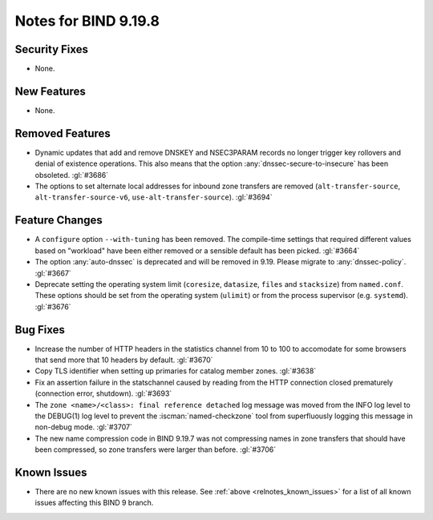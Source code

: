 .. Copyright (C) Internet Systems Consortium, Inc. ("ISC")
..
.. SPDX-License-Identifier: MPL-2.0
..
.. This Source Code Form is subject to the terms of the Mozilla Public
.. License, v. 2.0.  If a copy of the MPL was not distributed with this
.. file, you can obtain one at https://mozilla.org/MPL/2.0/.
..
.. See the COPYRIGHT file distributed with this work for additional
.. information regarding copyright ownership.

Notes for BIND 9.19.8
---------------------

Security Fixes
~~~~~~~~~~~~~~

- None.

New Features
~~~~~~~~~~~~

- None.

Removed Features
~~~~~~~~~~~~~~~~

- Dynamic updates that add and remove DNSKEY and NSEC3PARAM records no
  longer trigger key rollovers and denial of existence operations. This
  also means that the option :any:`dnssec-secure-to-insecure` has been
  obsoleted. :gl:`#3686`

- The options to set alternate local addresses for inbound zone transfers
  are removed (``alt-transfer-source``, ``alt-transfer-source-v6``,
  ``use-alt-transfer-source``). :gl:`#3694`

Feature Changes
~~~~~~~~~~~~~~~

- A ``configure`` option ``--with-tuning`` has been removed.  The compile-time
  settings that required different values based on "workload" have been either
  removed or a sensible default has been picked.  :gl:`#3664`

- The option :any:`auto-dnssec` is deprecated and will be removed in 9.19.
  Please migrate to :any:`dnssec-policy`. :gl:`#3667`

- Deprecate setting the operating system limit (``coresize``, ``datasize``,
  ``files`` and ``stacksize``) from ``named.conf``.  These options should be set
  from the operating system (``ulimit``) or from the process supervisor
  (e.g. ``systemd``). :gl:`#3676`

Bug Fixes
~~~~~~~~~

- Increase the number of HTTP headers in the statistics channel from
  10 to 100 to accomodate for some browsers that send more that 10
  headers by default. :gl:`#3670`

- Copy TLS identifier when setting up primaries for catalog member
  zones. :gl:`#3638`

- Fix an assertion failure in the statschannel caused by reading from the HTTP
  connection closed prematurely (connection error, shutdown). :gl:`#3693`

- The ``zone <name>/<class>: final reference detached`` log message was
  moved from the INFO log level to the DEBUG(1) log level to prevent the
  :iscman:`named-checkzone` tool from superfluously logging this message
  in non-debug mode. :gl:`#3707`

- The new name compression code in BIND 9.19.7 was not compressing
  names in zone transfers that should have been compressed, so zone
  transfers were larger than before. :gl:`#3706`

Known Issues
~~~~~~~~~~~~

- There are no new known issues with this release. See :ref:`above
  <relnotes_known_issues>` for a list of all known issues affecting this
  BIND 9 branch.
